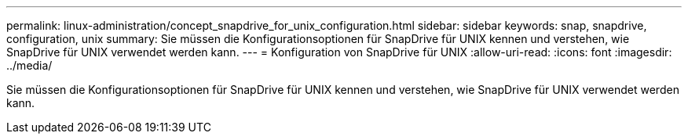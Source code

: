 ---
permalink: linux-administration/concept_snapdrive_for_unix_configuration.html 
sidebar: sidebar 
keywords: snap, snapdrive, configuration, unix 
summary: Sie müssen die Konfigurationsoptionen für SnapDrive für UNIX kennen und verstehen, wie SnapDrive für UNIX verwendet werden kann. 
---
= Konfiguration von SnapDrive für UNIX
:allow-uri-read: 
:icons: font
:imagesdir: ../media/


[role="lead"]
Sie müssen die Konfigurationsoptionen für SnapDrive für UNIX kennen und verstehen, wie SnapDrive für UNIX verwendet werden kann.

